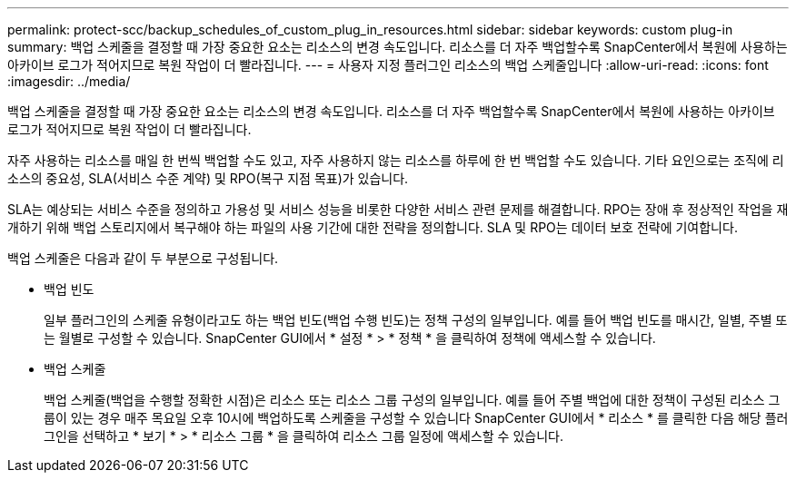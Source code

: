 ---
permalink: protect-scc/backup_schedules_of_custom_plug_in_resources.html 
sidebar: sidebar 
keywords: custom plug-in 
summary: 백업 스케줄을 결정할 때 가장 중요한 요소는 리소스의 변경 속도입니다. 리소스를 더 자주 백업할수록 SnapCenter에서 복원에 사용하는 아카이브 로그가 적어지므로 복원 작업이 더 빨라집니다. 
---
= 사용자 지정 플러그인 리소스의 백업 스케줄입니다
:allow-uri-read: 
:icons: font
:imagesdir: ../media/


[role="lead"]
백업 스케줄을 결정할 때 가장 중요한 요소는 리소스의 변경 속도입니다. 리소스를 더 자주 백업할수록 SnapCenter에서 복원에 사용하는 아카이브 로그가 적어지므로 복원 작업이 더 빨라집니다.

자주 사용하는 리소스를 매일 한 번씩 백업할 수도 있고, 자주 사용하지 않는 리소스를 하루에 한 번 백업할 수도 있습니다. 기타 요인으로는 조직에 리소스의 중요성, SLA(서비스 수준 계약) 및 RPO(복구 지점 목표)가 있습니다.

SLA는 예상되는 서비스 수준을 정의하고 가용성 및 서비스 성능을 비롯한 다양한 서비스 관련 문제를 해결합니다. RPO는 장애 후 정상적인 작업을 재개하기 위해 백업 스토리지에서 복구해야 하는 파일의 사용 기간에 대한 전략을 정의합니다. SLA 및 RPO는 데이터 보호 전략에 기여합니다.

백업 스케줄은 다음과 같이 두 부분으로 구성됩니다.

* 백업 빈도
+
일부 플러그인의 스케줄 유형이라고도 하는 백업 빈도(백업 수행 빈도)는 정책 구성의 일부입니다. 예를 들어 백업 빈도를 매시간, 일별, 주별 또는 월별로 구성할 수 있습니다. SnapCenter GUI에서 * 설정 * > * 정책 * 을 클릭하여 정책에 액세스할 수 있습니다.

* 백업 스케줄
+
백업 스케줄(백업을 수행할 정확한 시점)은 리소스 또는 리소스 그룹 구성의 일부입니다. 예를 들어 주별 백업에 대한 정책이 구성된 리소스 그룹이 있는 경우 매주 목요일 오후 10시에 백업하도록 스케줄을 구성할 수 있습니다 SnapCenter GUI에서 * 리소스 * 를 클릭한 다음 해당 플러그인을 선택하고 * 보기 * > * 리소스 그룹 * 을 클릭하여 리소스 그룹 일정에 액세스할 수 있습니다.


